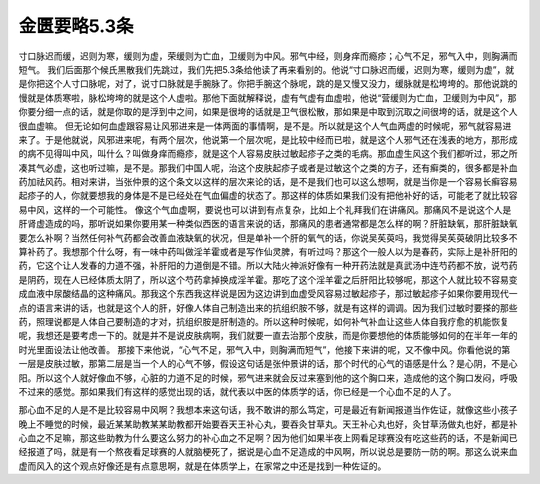 金匮要略5.3条
===============

寸口脉迟而缓，迟则为寒，缓则为虚，荣缓则为亡血，卫缓则为中风。邪气中经，则身痒而瘾疹；心气不足，邪气入中，则胸满而短气。
我们后面那个候氏黑散我们先跳过，我们先把5.3条给他读了再来看别的。他说“寸口脉迟而缓，迟则为寒，缓则为虚”，就是你把这个人寸口脉呢，对了，说寸口脉就是手腕脉了。你把手腕这个脉呢，跳的是又慢又没力，缓脉就是松垮垮的。那他说跳的慢就是体质寒啦，脉松垮垮的就是这个人虚啦。那他下面就解释说，虚有气虚有血虚啦，他说“营缓则为亡血，卫缓则为中风”，那你要分细一点的话，就是你取的是浮到中之间，如果是很垮的话就是卫气很松散，那如果是中取到沉取之间很垮的话，就是这个人很血虚嘛。
但无论如何血虚跟容易让风邪进来是一体两面的事情啊，是不是。所以就是这个人气血两虚的时候呢，邪气就容易进来了。于是他就说，风邪进来呢，有两个层次，他说第一个层次呢，是比较中经而已啦，就是这个人邪气还在浅表的地方，那形成的病不见得叫中风，叫什么？叫做身痒而瘾疹，就是这个人容易皮肤过敏起疹子之类的毛病。那血虚生风这个我们都听过，邪之所凑其气必虚，这也听过嘛，是不是。那我们中国人呢，治这个皮肤起疹子或者是过敏这个之类的方子，还有癣类的，很多都是补血药加祛风药。相对来讲，当张仲景的这个条文以这样的层次来论的话，是不是我们也可以这么想啊，就是当你是一个容易长癣容易起疹子的人，你就要想我的身体是不是已经处在气血偏虚的状态了。那这样的体质如果我们没有把他补好的话，可能老了就比较容易中风，这样的一个可能性。
像这个气血虚啊，要说也可以讲到有点复杂，比如上个礼拜我们在讲痛风。那痛风不是说这个人是肝肾虚造成的吗，那听说如果你要用某一种类似西医的语言来说的话，那痛风的患者通常都是怎么样的啊？肝脏缺氧，那肝脏缺氧要怎么补啊？当然任何补气药都会改善血液缺氧的状况，但是单补一个肝的氧气的话，你说吴苵萸吗，我觉得吴苵萸破阴比较多不算补药了。我想那个什么呀，有一味中药叫做淫羊霍或者是写作仙灵脾，有听过吗？那这个一般人以为是春药，实际上是补肝阳的药，它这个让人发春的力道不强，补肝阳的力道倒是不错。所以大陆火神派好像有一种开药法就是真武汤中连芍药都不放，说芍药是阴药，现在人已经体质太阴了，所以这个芍药拿掉换成淫羊霍。那吃了这个淫羊霍之后肝阳比较够呢，那这个人就比较不容易变成血液中尿酸结晶的这种痛风。那我这个东西我这样说是因为这边讲到血虚受风容易过敏起疹子，那过敏起疹子如果你要用现代一点的语言来讲的话，也就是这个人的肝，好像人体自己制造出来的抗组织胺不够，就是有这样的调调。因为我们过敏时要搽的那些药，照理说都是人体自己要制造的才对，抗组织胺是肝制造的。所以这种时候呢，如何补气补血让这些人体自我疗愈的机能恢复呢，我想还是要考虑一下的。就是并不是说皮肤病啊，我们就要一直去治那个皮肤，而是你要想他的体质能够如何的在半年一年的时光里面设法让他改善。
那接下来他说，“心气不足，邪气入中，则胸满而短气”，他接下来讲的呢，又不像中风。你看他说的第一层是皮肤过敏，那第二层是当一个人的心气不够，假设这句话是张仲景讲的话，那个时代的心气的语感是什么？是心阴，不是心阳。所以这个人就好像血不够，心脏的力道不足的时候，邪气进来就会反过来塞到他的这个胸口来，造成他的这个胸口发闷，呼吸不过来的感觉。那如果我们有这样的感觉出现的话，就代表以中医的体质学的话，你已经是一个心血不足的人了。

那心血不足的人是不是比较容易中风啊？我想本来这句话，我不敢讲的那么笃定，可是最近有新闻报道当作佐证，就像这些小孩子晚上不睡觉的时候，最近某某助教某某助教都开始要吞天王补心丸，要吞灸甘草丸。天王补心丸也好，灸甘草汤做丸也好，都是补心血之不足嘛，那这些助教为什么要这么努力的补心血之不足啊？因为他们如果半夜上网看足球赛没有吃这些药的话，不是新闻已经报道了吗，就是有一个熬夜看足球赛的人就脑梗死了，据说是心血不足造成的中风啊，所以说总是要防一防的啊。那这么说来血虚而风入的这个观点好像还是有点意思啊，就是在体质学上，在家常之中还是找到一种佐证的。
